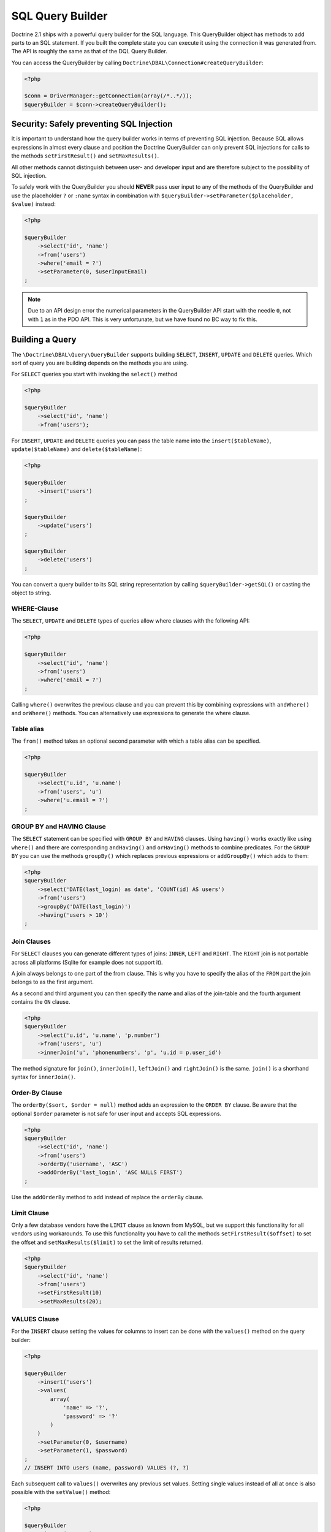 SQL Query Builder
=================

Doctrine 2.1 ships with a powerful query builder for the SQL language. This QueryBuilder object has methods
to add parts to an SQL statement. If you built the complete state you can execute it using the connection
it was generated from. The API is roughly the same as that of the DQL Query Builder.

You can access the QueryBuilder by calling ``Doctrine\DBAL\Connection#createQueryBuilder``:

.. code-block:: php

    <?php

    $conn = DriverManager::getConnection(array(/*..*/));
    $queryBuilder = $conn->createQueryBuilder();

Security: Safely preventing SQL Injection
-----------------------------------------

It is important to understand how the query builder works in terms of
preventing SQL injection. Because SQL allows expressions in almost
every clause and position the Doctrine QueryBuilder can only prevent
SQL injections for calls to the methods ``setFirstResult()`` and
``setMaxResults()``.

All other methods cannot distinguish between user- and developer input
and are therefore subject to the possibility of SQL injection.

To safely work with the QueryBuilder you should **NEVER** pass user
input to any of the methods of the QueryBuilder and use the placeholder
``?`` or ``:name`` syntax in combination with
``$queryBuilder->setParameter($placeholder, $value)`` instead:

.. code-block:: php

    <?php

    $queryBuilder
        ->select('id', 'name')
        ->from('users')
        ->where('email = ?')
        ->setParameter(0, $userInputEmail)
    ;

.. note::

    Due to an API design error the numerical parameters in the QueryBuilder API
    start with the needle ``0``, not with ``1`` as in the PDO API. This is very
    unfortunate, but we have found no BC way to fix this.

Building a Query
----------------

The ``\Doctrine\DBAL\Query\QueryBuilder`` supports building ``SELECT``,
``INSERT``, ``UPDATE`` and ``DELETE`` queries. Which sort of query you
are building depends on the methods you are using.

For ``SELECT`` queries you start with invoking the ``select()`` method

.. code-block:: php

    <?php

    $queryBuilder
        ->select('id', 'name')
        ->from('users');

For ``INSERT``, ``UPDATE`` and ``DELETE`` queries you can pass the
table name into the ``insert($tableName)``, ``update($tableName)``
and ``delete($tableName)``:

.. code-block:: php

    <?php

    $queryBuilder
        ->insert('users')
    ;

    $queryBuilder
        ->update('users')
    ;

    $queryBuilder
        ->delete('users')
    ;

You can convert a query builder to its SQL string representation
by calling ``$queryBuilder->getSQL()`` or casting the object to string.

WHERE-Clause
~~~~~~~~~~~~

The ``SELECT``, ``UPDATE`` and ``DELETE`` types of queries allow where
clauses with the following API:

.. code-block:: php

    <?php

    $queryBuilder
        ->select('id', 'name')
        ->from('users')
        ->where('email = ?')
    ;

Calling ``where()`` overwrites the previous clause and you can prevent
this by combining expressions with ``andWhere()`` and ``orWhere()`` methods.
You can alternatively use expressions to generate the where clause.

Table alias
~~~~~~~~~~~

The ``from()`` method takes an optional second parameter with which a table
alias can be specified.

.. code-block:: php

    <?php

    $queryBuilder
        ->select('u.id', 'u.name')
        ->from('users', 'u')
        ->where('u.email = ?')
    ;

GROUP BY and HAVING Clause
~~~~~~~~~~~~~~~~~~~~~~~~~~

The ``SELECT`` statement can be specified with ``GROUP BY`` and ``HAVING`` clauses.
Using ``having()`` works exactly like using ``where()`` and there are
corresponding ``andHaving()`` and ``orHaving()`` methods to combine predicates.
For the ``GROUP BY`` you can use the methods ``groupBy()`` which replaces
previous expressions or ``addGroupBy()`` which adds to them:

.. code-block:: php

    <?php
    $queryBuilder
        ->select('DATE(last_login) as date', 'COUNT(id) AS users')
        ->from('users')
        ->groupBy('DATE(last_login)')
        ->having('users > 10')
    ;

Join Clauses
~~~~~~~~~~~~

For ``SELECT`` clauses you can generate different types of joins: ``INNER``,
``LEFT`` and ``RIGHT``. The ``RIGHT`` join is not portable across all platforms
(Sqlite for example does not support it).

A join always belongs to one part of the from clause. This is why you have to
specify the alias of the ``FROM`` part the join belongs to as the first
argument.

As a second and third argument you can then specify the name and alias of the
join-table and the fourth argument contains the ``ON`` clause.

.. code-block:: php

    <?php
    $queryBuilder
        ->select('u.id', 'u.name', 'p.number')
        ->from('users', 'u')
        ->innerJoin('u', 'phonenumbers', 'p', 'u.id = p.user_id')

The method signature for ``join()``, ``innerJoin()``, ``leftJoin()`` and
``rightJoin()`` is the same. ``join()`` is a shorthand syntax for
``innerJoin()``.

Order-By Clause
~~~~~~~~~~~~~~~

The ``orderBy($sort, $order = null)`` method adds an expression to the ``ORDER
BY`` clause. Be aware that the optional ``$order`` parameter is not safe for
user input and accepts SQL expressions.

.. code-block:: php

    <?php
    $queryBuilder
        ->select('id', 'name')
        ->from('users')
        ->orderBy('username', 'ASC')
        ->addOrderBy('last_login', 'ASC NULLS FIRST')
    ;

Use the ``addOrderBy`` method to add instead of replace the ``orderBy`` clause.

Limit Clause
~~~~~~~~~~~~

Only a few database vendors have the ``LIMIT`` clause as known from MySQL,
but we support this functionality for all vendors using workarounds.
To use this functionality you have to call the methods ``setFirstResult($offset)``
to set the offset and ``setMaxResults($limit)`` to set the limit of results
returned.

.. code-block:: php

    <?php
    $queryBuilder
        ->select('id', 'name')
        ->from('users')
        ->setFirstResult(10)
        ->setMaxResults(20);

VALUES Clause
~~~~~~~~~~

For the ``INSERT`` clause setting the values for columns to insert can be
done with the ``values()`` method on the query builder:

.. code-block:: php

    <?php

    $queryBuilder
        ->insert('users')
        ->values(
            array(
                'name' => '?',
                'password' => '?'
            )
        )
        ->setParameter(0, $username)
        ->setParameter(1, $password)
    ;
    // INSERT INTO users (name, password) VALUES (?, ?)

Each subsequent call to ``values()`` overwrites any previous set values.
Setting single values instead of all at once is also possible with the
``setValue()`` method:

.. code-block:: php

    <?php

    $queryBuilder
        ->insert('users')
        ->setValue('name', '?')
        ->setValue('password', '?')
        ->setParameter(0, $username)
        ->setParameter(1, $password)
    ;
    // INSERT INTO users (name, password) VALUES (?, ?)

Of course you can also use both methods in combination:

.. code-block:: php

    <?php

    $queryBuilder
        ->insert('users')
        ->values(
            array(
                'name' => '?'
            )
        )
        ->setParameter(0, $username)
    ;
    // INSERT INTO users (name) VALUES (?)

    if ($password) {
        $queryBuilder
            ->setValue('password', '?')
            ->setParameter(1, $password)
        ;
        // INSERT INTO users (name, password) VALUES (?, ?)
    }

Not setting any values at all will result in an empty insert statement:

.. code-block:: php

    <?php

    $queryBuilder
        ->insert('users')
    ;
    // INSERT INTO users () VALUES ()

Set Clause
~~~~~~~~~~

For the ``UPDATE`` clause setting columns to new values is necessary
and can be done with the ``set()`` method on the query builder.
Be aware that the second argument allows expressions and is not safe for
user-input:

.. code-block:: php

    <?php

    $queryBuilder
        ->update('users', 'u')
        ->set('u.logins', 'u.logins + 1')
        ->set('u.last_login', '?')
        ->setParameter(0, $userInputLastLogin)
    ;

Building Expressions
--------------------

For more complex ``WHERE``, ``HAVING`` or other clauses you can use expressions
for building these query parts. You can invoke the expression API, by calling
``$queryBuilder->expr()`` and then invoking the helper method on it.

Most notably you can use expressions to build nested And-/Or statements:

.. code-block:: php

    <?php

    $queryBuilder
        ->select('id', 'name')
        ->from('users')
        ->where(
            $queryBuilder->expr()->andX(
                $queryBuilder->expr()->eq('username', '?'),
                $queryBuilder->expr()->eq('email', '?')
            )
        );

The ``andX()`` and ``orX()`` methods accept an arbitrary amount
of arguments and can be nested in each other.

There is a bunch of methods to create comparisons and other SQL snippets
on the Expression object that you can see on the API documentation.

Binding Parameters to Placeholders
----------------------------------

It is often not necessary to know about the exact placeholder names
during the building of a query. You can use two helper methods
to bind a value to a placeholder and directly use that placeholder
in your query as a return value:

.. code-block:: php

    <?php

    $queryBuilder
        ->select('id', 'name')
        ->from('users')
        ->where('email = ' .  $queryBuilder->createNamedParameter($userInputEmail))
    ;
    // SELECT id, name FROM users WHERE email = :dcValue1

    $queryBuilder
        ->select('id', 'name')
        ->from('users')
        ->where('email = ' .  $queryBuilder->createPositionalParameter($userInputEmail))
    ;
    // SELECT id, name FROM users WHERE email = ?

Parameter Names
---------------

Parameter names may contain the characters ``[a-zA-Z0-9_]``, but may not
begin with a digit.

The associated placeholders must begin with ``:``, however the parameter
names do not contain the colon and methods like ``setParameter()`` and
``setParameters()`` automatically remove it.

.. code-block:: php

    <?php

    $queryBuilder
        ->select('id', 'name')
        ->from('users')
        ->where('email = :email')
        ->setParameter('email', $userInputEmail)
    ;

    $queryBuilder->getParameter('email'); // 'user@example.com'

    $queryBuilder->getParameter(':email'); // 'user@example.com'

    $queryBuilder->getParameters(); // array('email' => 'user@example.com')

